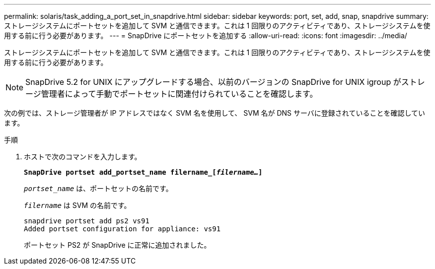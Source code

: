 ---
permalink: solaris/task_adding_a_port_set_in_snapdrive.html 
sidebar: sidebar 
keywords: port, set, add, snap, snapdrive 
summary: ストレージシステムにポートセットを追加して SVM と通信できます。これは 1 回限りのアクティビティであり、ストレージシステムを使用する前に行う必要があります。 
---
= SnapDrive にポートセットを追加する
:allow-uri-read: 
:icons: font
:imagesdir: ../media/


[role="lead"]
ストレージシステムにポートセットを追加して SVM と通信できます。これは 1 回限りのアクティビティであり、ストレージシステムを使用する前に行う必要があります。


NOTE: SnapDrive 5.2 for UNIX にアップグレードする場合、以前のバージョンの SnapDrive for UNIX igroup がストレージ管理者によって手動でポートセットに関連付けられていることを確認します。

次の例では、ストレージ管理者が IP アドレスではなく SVM 名を使用して、 SVM 名が DNS サーバに登録されていることを確認しています。

.手順
. ホストで次のコマンドを入力します。
+
`*SnapDrive portset add_portset_name filername_[_filername..._]*`

+
`_portset_name_` は、ポートセットの名前です。

+
`_filername_` は SVM の名前です。

+
[listing]
----
snapdrive portset add ps2 vs91
Added portset configuration for appliance: vs91
----
+
ポートセット PS2 が SnapDrive に正常に追加されました。


